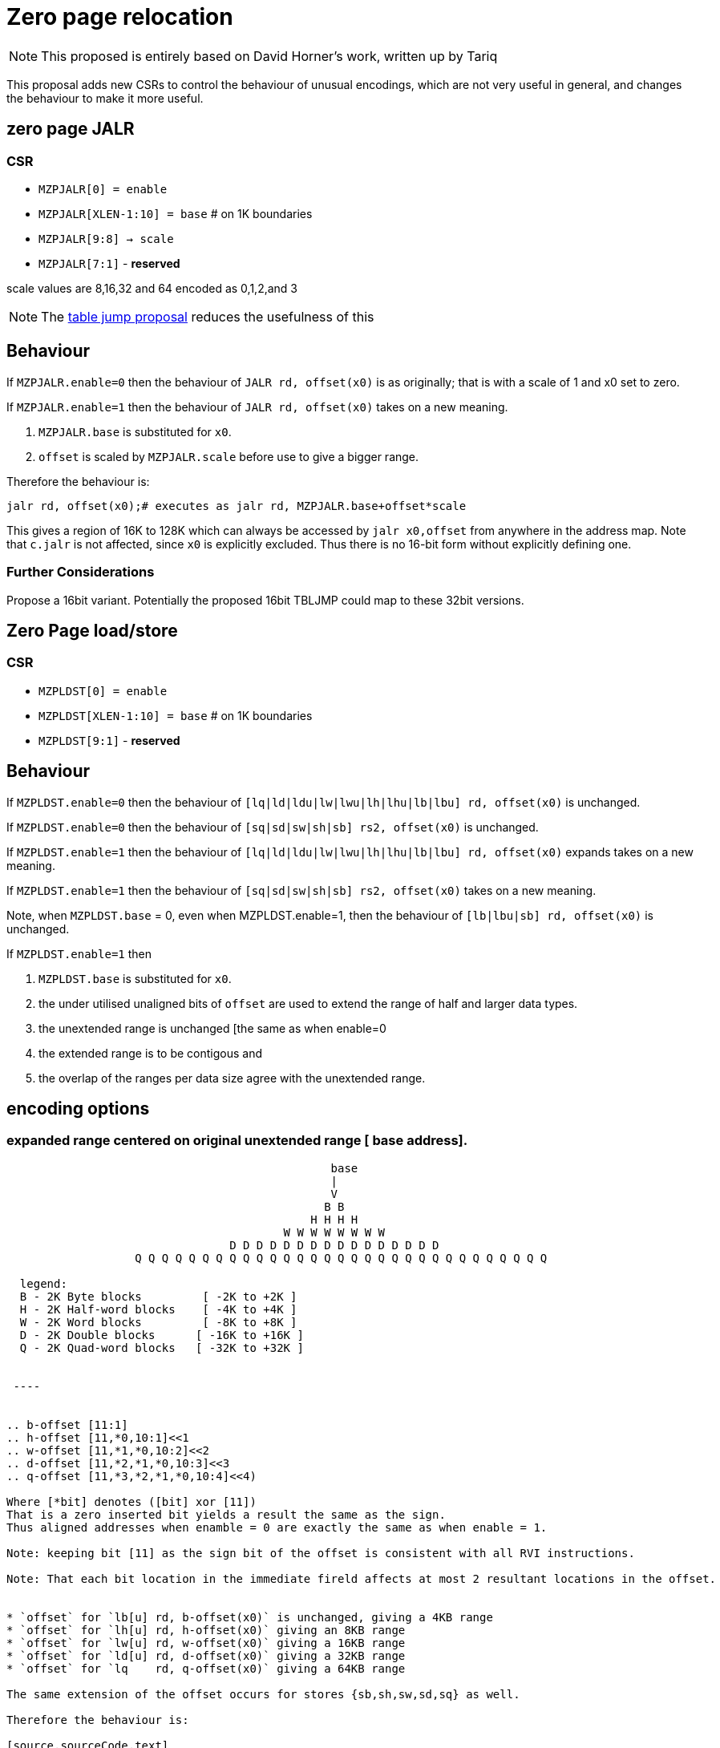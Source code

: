 = Zero page relocation

[NOTE]

  This proposed is entirely based on David Horner's work, written up by Tariq
  
This proposal adds new CSRs to control the behaviour of unusual encodings, which are not very useful in general, and changes the behaviour to make it more useful.


== zero page JALR

=== CSR

* `MZPJALR[0] = enable`
* `MZPJALR[XLEN-1:10] = base`  # on 1K boundaries
* `MZPJALR[9:8] -> scale`
* `MZPJALR[7:1]` - *reserved*

scale values are 8,16,32 and 64 encoded as 0,1,2,and 3 

[NOTE]

  The https://github.com/riscv/riscv-code-size-reduction/blob/master/ISA%20proposals/Huawei/table%20jump.adoc[table jump proposal] reduces the usefulness of this

== Behaviour

If `MZPJALR.enable=0` then the behaviour of `JALR rd, offset(x0)` is as originally; that is with a scale of 1 and x0 set to zero.

If `MZPJALR.enable=1` then the behaviour of `JALR rd, offset(x0)` takes on a new meaning. 

. `MZPJALR.base` is substituted for `x0`.
. `offset` is scaled by `MZPJALR.scale` before use to give a bigger range.

Therefore the behaviour is:

[source,sourceCode,text]
----

jalr rd, offset(x0);# executes as jalr rd, MZPJALR.base+offset*scale

----

This gives a region of 16K to 128K which can always be accessed by 
`jalr x0,offset` from anywhere in the address map. 
Note that `c.jalr` is not affected, since `x0` is explicitly excluded.
Thus there is no 16-bit form without explicitly defining one.

=== Further Considerations

Propose a 16bit variant. 
Potentially the proposed 16bit TBLJMP could map to these 32bit versions.  

== Zero Page load/store

=== CSR

* `MZPLDST[0] = enable`
* `MZPLDST[XLEN-1:10] = base`  # on 1K boundaries
* `MZPLDST[9:1]` - *reserved*

== Behaviour

If `MZPLDST.enable=0` then the behaviour of `[lq|ld|ldu|lw|lwu|lh|lhu|lb|lbu] rd, offset(x0)` is unchanged.

If `MZPLDST.enable=0` then the behaviour of `[sq|sd|sw|sh|sb] rs2, offset(x0)` is unchanged.

If `MZPLDST.enable=1` then the behaviour of `[lq|ld|ldu|lw|lwu|lh|lhu|lb|lbu] rd, offset(x0)` expands takes on a new meaning.

If `MZPLDST.enable=1` then the behaviour of `[sq|sd|sw|sh|sb] rs2, offset(x0)` takes on a new meaning.

Note, when `MZPLDST.base` = 0, even when MZPLDST.enable=1,  
    then the behaviour of `[lb|lbu|sb] rd, offset(x0)` is unchanged.

If `MZPLDST.enable=1` then 

. `MZPLDST.base` is substituted for `x0`.
. the under utilised unaligned bits of `offset` are used to extend the range of half and larger data types.
. the unextended range is unchanged [the same as when enable=0
. the extended range is to be contigous and
. the overlap of the ranges per data size agree with the unextended range.

== encoding options

=== expanded range centered on original unextended range [ base address].

----

                                                base
                                                |
                                                V
                                               B B
                                             H H H H
                                         W W W W W W W W 
                                 D D D D D D D D D D D D D D D D     
                   Q Q Q Q Q Q Q Q Q Q Q Q Q Q Q Q Q Q Q Q Q Q Q Q Q Q Q Q Q Q Q
                   
  legend:
  B - 2K Byte blocks         [ -2K to +2K ]  
  H - 2K Half-word blocks    [ -4K to +4K ]  
  W - 2K Word blocks         [ -8K to +8K ]  
  D - 2K Double blocks      [ -16K to +16K ]  
  Q - 2K Quad-word blocks   [ -32K to +32K ]  
   
 
 ----
 

.. b-offset [11:1]
.. h-offset [11,*0,10:1]<<1
.. w-offset [11,*1,*0,10:2]<<2
.. d-offset [11,*2,*1,*0,10:3]<<3
.. q-offset [11,*3,*2,*1,*0,10:4]<<4)

Where [*bit] denotes ([bit] xor [11])
That is a zero inserted bit yields a result the same as the sign.
Thus aligned addresses when enamble = 0 are exactly the same as when enable = 1.

Note: keeping bit [11] as the sign bit of the offset is consistent with all RVI instructions.

Note: That each bit location in the immediate fireld affects at most 2 resultant locations in the offset. 


* `offset` for `lb[u] rd, b-offset(x0)` is unchanged, giving a 4KB range
* `offset` for `lh[u] rd, h-offset(x0)` giving an 8KB range
* `offset` for `lw[u] rd, w-offset(x0)` giving a 16KB range
* `offset` for `ld[u] rd, d-offset(x0)` giving a 32KB range
* `offset` for `lq    rd, q-offset(x0)` giving a 64KB range

The same extension of the offset occurs for stores {sb,sh,sw,sd,sq} as well.

Therefore the behaviour is:

[source,sourceCode,text]
----

lb[u] rd, offset(x0);# executes lb[u] rd, MZPLDST.base+offset[11:0]
lh[u] rd, offset(x0);# executes lh[u] rd, MZPLDST.base+(offset[11,*0,10:1]<<1)
lw[u] rd, offset(x0);# executes lw[u] rd, MZPLDST.base+(offset[11,*1,*0,10:2]<<2)
ld[u] rd, offset(x0);# executes ld[u] rd, MZPLDST.base+(offset[11,*2,*1,*0,10:3]<<3)
lq    rd, offset(x0);# executes lq    rd, MZPLDST.base+(offset[11,*3,*2,*1,*0,10:4]<<4)

sb rs1, offset(x0);# executes as sb rs1, MZPLDST.base+offset[11:0]
sh rs1, offset(x0);# executes as sh rs1, MZPLDST.base+(offset[11,*0,10:1]<<1)
sw rs1, offset(x0);# executes as sw rs1, MZPLDST.base+(offset[11,*1,*0,10:2]<<2)
sd rs1, offset(x0);# executes as sd rs1, MZPLDST.base+(offset[11,*2,*1,*0,10:3]<<3)
sq rs1, offset(x0);# executes as sq rs1, MZPLDST.base+(offset[11,*3,*2,*1,*0,10:4]<<4)

----


Where [*bit] denotes ([bit] xor [11])
That is a zero inserted bit yields a result the same as the sign.
Thus aligned addresses when enamble = 0 are exactly the same as when enable = 1.

=== expanded range centered on original unextended range [ base address].

----

                     base
                     |
                     V
                    B B
                    H H H H
                    W W W W W W W W
                    D D D D D D D D D D D D D D D D   
                    Q Q Q Q Q Q Q Q Q Q Q Q Q Q Q Q Q Q Q Q Q Q Q Q Q Q Q Q Q Q Q
 
 ----


== Application

If compiling with the GCC option `-fstack-protector-strong` then every function in the Huawei IoT code has these:


[source,sourceCode,text]
----
 e04a5e:  00f00437                lui     s0,0xf00
 e04a62:  02c42783                lw      a5,44(s0) # f0002c <__stack_chk_guard>
----

Some functions also have this (sometimes it's a 32-bit sequence to call it)

[source,sourceCode,text]
----
10bef2c:     ffd47097                auipc   ra,0xffd47
10bef30:     f52080e7                jalr    -174(ra) # e05e7e <__stack_chk_fail>
----

These could be replaced by zero-page `jalr` and `lw` meaning that 64-bit sequences would never be required. Additionally table jump can be used for the calls to `__stack_chk_fail`

== Link Time Optimisation

The linker should be able to make use of this feature, so the compiler doesn't need to know about it.

== Context save/restore

Whether `MZPJALR/MZPLDST` are saved and restored on a context switch is platform defined. 
They could be set globally for all contexts to use, or they could be set separately.

RV64 systems particularly benefit from this feature as any region in 64bit memory is addressable in only 32bits.


It is not now known how extensively this feature will be.
This scheme is primarily targetting small embedded cores providing a low cost immediate benefit in the M and M/U modes.

However, it should be designed to work well even with Hypervisor systems.  

This feature cooperates well with virtual memory when the result of add of base plus offset is a virtual address.
However, page addressing can already map the two pages centered on virtual zero to any physical address space, granted not at a 1K granularity.

It is thus not necessary to have a distinct System csr SZPLDST for M/S/U systems.

== Virtual memory and PMP

The resulting address from the zero page instructions are virtual addresses where virtual memory is implemented and enabled. 

They are also subject to PMP checks, where the PMP is implemented and enabled.

Therefore the generated addresses are handled identically to any other load/store or fetch addresses.

== Disassembly

The disassembly for this should be modified to make it clear that zero page mode is in use. For example:

[source,sourceCode,text]
----
lw a1, 0x100(x0)
----

maybe should disassemble as

[source,sourceCode,text]
----
lw a1, 0x400(zp)
----

to show it's relative to the zero-page pointer, and with the immediate scale, and also maybe use a different mnemonic:

[source,sourceCode,text]
----
zlw a1, 0x400
----

Any specific disassembly requirement will require adding a flag to the ELF file, or change to the ELF file format to add a new ELF section. TBD.

== Caveat

If a SoC has memory allocated ±2KB around address zero (i.e. the bottom and top 2KB of the address map), and the compiler / handwritten assembler reference it by using load/stores/`JALR` which reference x0 then the zero page mode may be limitted to base = 0 on  that platform.
For other SoC that do not have valid memory support around zero, this provides a mechanism to reloacate to parts of the memeory map that do support load/store and/or code execution.





